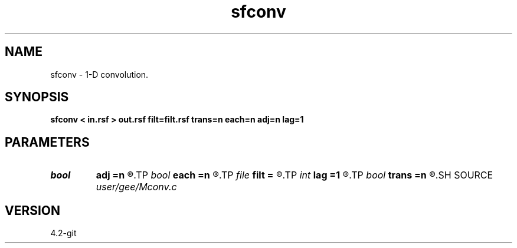 .TH sfconv 1  "APRIL 2023" Madagascar "Madagascar Manuals"
.SH NAME
sfconv \- 1-D convolution. 
.SH SYNOPSIS
.B sfconv < in.rsf > out.rsf filt=filt.rsf trans=n each=n adj=n lag=1
.SH PARAMETERS
.PD 0
.TP
.I bool   
.B adj
.B =n
.R  [y/n]	adjoint flag
.TP
.I bool   
.B each
.B =n
.R  [y/n]	if y, new filter for each trace
.TP
.I file   
.B filt
.B =
.R  	auxiliary input file name
.TP
.I int    
.B lag
.B =1
.R  	lag for internal convolution
.TP
.I bool   
.B trans
.B =n
.R  [y/n]	if y, transient convolution; if n, internal
.SH SOURCE
.I user/gee/Mconv.c
.SH VERSION
4.2-git
